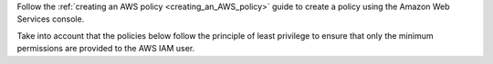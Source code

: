 .. Copyright (C) 2022 Wazuh, Inc.

Follow the :ref:`creating an AWS policy <creating_an_AWS_policy>` guide to create a policy using the Amazon Web Services console.

Take into account that the policies below follow the principle of least privilege to ensure that only the minimum permissions are provided to the AWS IAM user.

.. End of include file
